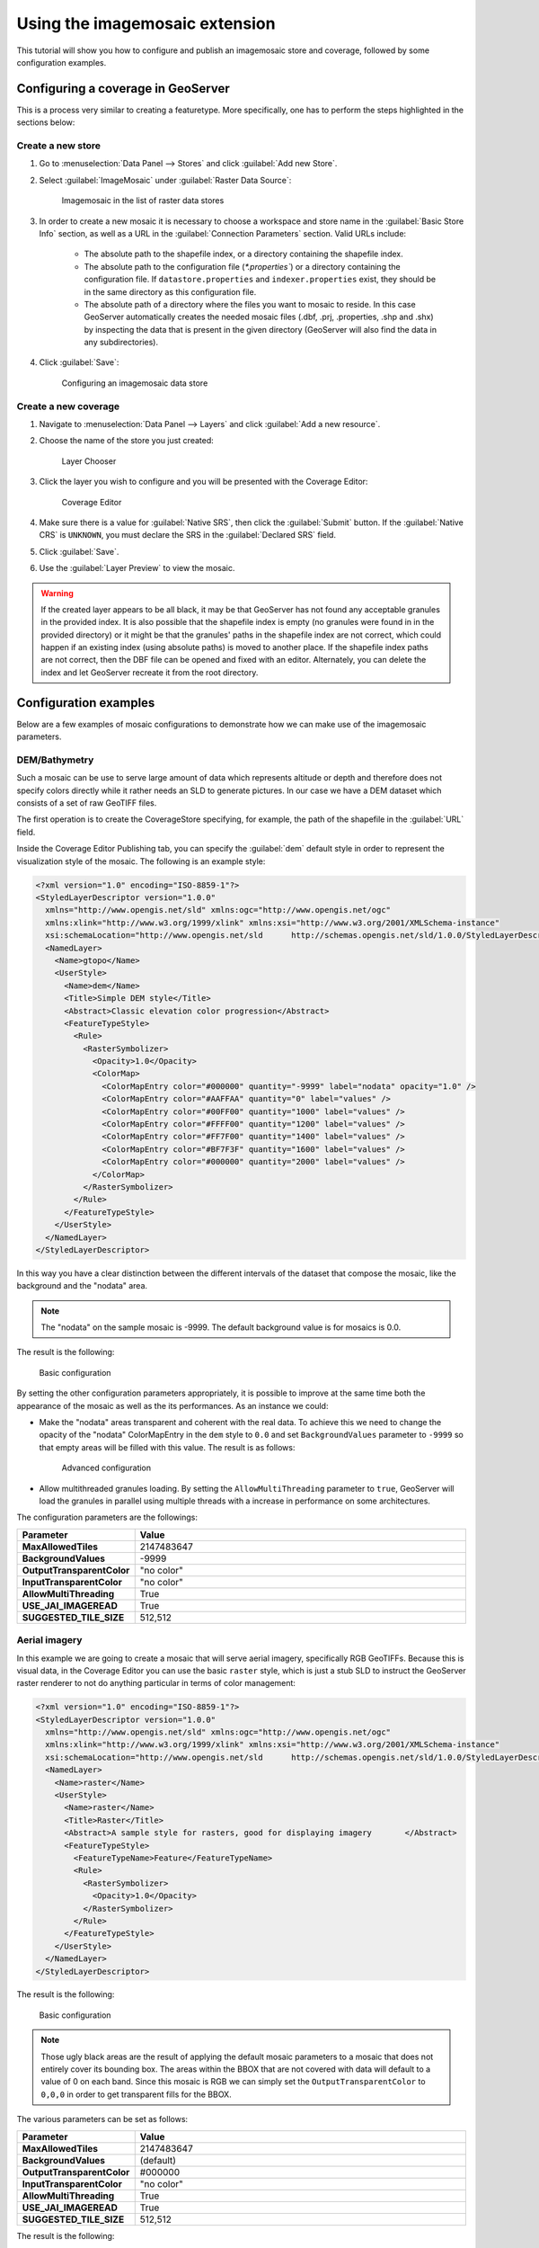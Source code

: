 .. _data_imagemosaic_tutorial:

Using the imagemosaic extension
===============================

This tutorial will show you how to configure and publish an imagemosaic store and coverage, followed by some configuration examples.

Configuring a coverage in GeoServer
-----------------------------------

This is a process very similar to creating a featuretype. More specifically, one has to perform the steps highlighted in the sections below:

Create a new store
~~~~~~~~~~~~~~~~~~

#. Go to :menuselection:`Data Panel --> Stores` and click :guilabel:`Add new Store`.

#. Select :guilabel:`ImageMosaic` under :guilabel:`Raster Data Source`:

   .. figure:: images/imagemosaiccreate.png

      Imagemosaic in the list of raster data stores

#. In order to create a new mosaic it is necessary to choose a workspace and store name in the :guilabel:`Basic Store Info` section, as well as a URL in the :guilabel:`Connection Parameters` section. Valid URLs include:

     * The absolute path to the shapefile index, or a directory containing the shapefile index.

     * The absolute path to the configuration file (`*.properties``) or a directory containing the configuration file. If ``datastore.properties`` and ``indexer.properties`` exist, they should be in the same directory as this configuration file.

     * The absolute path of a directory where the files you want to mosaic to reside. In this case GeoServer automatically creates the needed mosaic files (.dbf, .prj, .properties, .shp and .shx) by inspecting the data that is present in the given directory (GeoServer will also find the data in any subdirectories).

#. Click :guilabel:`Save`:

   .. figure:: images/imagemosaicconfigure.png

      Configuring an imagemosaic data store

Create a new coverage
~~~~~~~~~~~~~~~~~~~~~

#. Navigate to :menuselection:`Data Panel --> Layers` and click :guilabel:`Add a new resource`.

#. Choose the name of the store you just created:

   .. figure:: images/vito_newlayerchoser.png

      Layer Chooser

#. Click the layer you wish to configure and you will be presented with the Coverage Editor:

   .. figure:: images/vito_coverageeditor.png

      Coverage Editor

#. Make sure there is a value for :guilabel:`Native SRS`, then click the :guilabel:`Submit` button. If the :guilabel:`Native CRS` is ``UNKNOWN``, you must declare the SRS in the :guilabel:`Declared SRS` field.

#. Click :guilabel:`Save`.

#. Use the :guilabel:`Layer Preview` to view the mosaic.

.. warning:: If the created layer appears to be all black, it may be that GeoServer has not found any acceptable granules in the provided index. It is also possible that the shapefile index is empty (no granules were found in in the provided directory) or it might be that the granules' paths in the shapefile index are not correct, which could happen if an existing index (using absolute paths) is moved to another place. If the shapefile index paths are not correct, then the DBF file can be opened and fixed with an editor. Alternately, you can delete the index and let GeoServer recreate it from the root directory.


Configuration examples
----------------------

Below are a few examples of mosaic configurations to demonstrate how we can make use of the imagemosaic parameters.


DEM/Bathymetry
~~~~~~~~~~~~~~

Such a mosaic can be use to serve large amount of data which represents altitude or depth and therefore does not specify colors directly while it rather needs an SLD to generate pictures. In our case we have a DEM dataset which consists of a set of raw GeoTIFF files.

The first operation is to create the CoverageStore specifying, for example, the path of the shapefile in the :guilabel:`URL` field.

Inside the Coverage Editor Publishing tab, you can specify the :guilabel:`dem` default style in order to represent the visualization style of the mosaic. The following is an example style:

.. code-block:: xml

  <?xml version="1.0" encoding="ISO-8859-1"?>
  <StyledLayerDescriptor version="1.0.0"
    xmlns="http://www.opengis.net/sld" xmlns:ogc="http://www.opengis.net/ogc"
    xmlns:xlink="http://www.w3.org/1999/xlink" xmlns:xsi="http://www.w3.org/2001/XMLSchema-instance"
    xsi:schemaLocation="http://www.opengis.net/sld 	http://schemas.opengis.net/sld/1.0.0/StyledLayerDescriptor.xsd">
    <NamedLayer>
      <Name>gtopo</Name>
      <UserStyle>
        <Name>dem</Name>
        <Title>Simple DEM style</Title>
        <Abstract>Classic elevation color progression</Abstract>
        <FeatureTypeStyle>
          <Rule>
            <RasterSymbolizer>
              <Opacity>1.0</Opacity>
              <ColorMap>
                <ColorMapEntry color="#000000" quantity="-9999" label="nodata" opacity="1.0" />
                <ColorMapEntry color="#AAFFAA" quantity="0" label="values" />
                <ColorMapEntry color="#00FF00" quantity="1000" label="values" />
                <ColorMapEntry color="#FFFF00" quantity="1200" label="values" />
                <ColorMapEntry color="#FF7F00" quantity="1400" label="values" />
                <ColorMapEntry color="#BF7F3F" quantity="1600" label="values" />
                <ColorMapEntry color="#000000" quantity="2000" label="values" />
              </ColorMap>
            </RasterSymbolizer>
          </Rule>
        </FeatureTypeStyle>
      </UserStyle>
    </NamedLayer>
  </StyledLayerDescriptor>

In this way you have a clear distinction between the different intervals of the dataset that compose the mosaic, like the background and the "nodata" area.

.. figure:: images/vito_config_1.png

.. note:: The "nodata" on the sample mosaic is -9999. The default background value is for mosaics is 0.0.

The result is the following:

.. figure:: images/vito_1.png

   Basic configuration

By setting the other configuration parameters appropriately, it is possible to improve at the same time both the appearance of the mosaic as well as the its performances. As an instance we could:

* Make the "nodata" areas transparent and coherent with the real data. To achieve this we need to change the opacity of the "nodata" ColorMapEntry in the ``dem`` style to ``0.0`` and set ``BackgroundValues`` parameter to ``-9999`` so that empty areas will be filled with this value. The result is as follows:

  .. figure:: images/vito_2.png

     Advanced configuration

* Allow multithreaded granules loading. By setting the ``AllowMultiThreading`` parameter to ``true``, GeoServer will load the granules in parallel using multiple threads with a increase in performance on some architectures.


The configuration parameters are the followings:

.. list-table::
   :widths: 25 75
   :header-rows: 1
   :stub-columns: 1

   * - Parameter
     - Value
   * - MaxAllowedTiles
     - 2147483647
   * - BackgroundValues
     - -9999
   * - OutputTransparentColor
     - "no color"
   * - InputTransparentColor
     - "no color"
   * - AllowMultiThreading
     - True
   * - USE_JAI_IMAGEREAD
     - True
   * - SUGGESTED_TILE_SIZE
     - 512,512


Aerial imagery
~~~~~~~~~~~~~~

In this example we are going to create a mosaic that will serve aerial imagery, specifically RGB GeoTIFFs. Because this is visual data, in the Coverage Editor you can use the basic ``raster`` style, which is just a stub SLD to instruct the GeoServer raster renderer to not do anything particular in terms of color management:

.. code-block:: xml

  <?xml version="1.0" encoding="ISO-8859-1"?>
  <StyledLayerDescriptor version="1.0.0"
    xmlns="http://www.opengis.net/sld" xmlns:ogc="http://www.opengis.net/ogc"
    xmlns:xlink="http://www.w3.org/1999/xlink" xmlns:xsi="http://www.w3.org/2001/XMLSchema-instance"
    xsi:schemaLocation="http://www.opengis.net/sld 	http://schemas.opengis.net/sld/1.0.0/StyledLayerDescriptor.xsd">
    <NamedLayer>
      <Name>raster</Name>
      <UserStyle>
        <Name>raster</Name>
        <Title>Raster</Title>
        <Abstract>A sample style for rasters, good for displaying imagery	</Abstract>
        <FeatureTypeStyle>
          <FeatureTypeName>Feature</FeatureTypeName>
          <Rule>
            <RasterSymbolizer>
              <Opacity>1.0</Opacity>
            </RasterSymbolizer>
          </Rule>
        </FeatureTypeStyle>
      </UserStyle>
    </NamedLayer>
  </StyledLayerDescriptor>

The result is the following:

.. figure:: images/prato_1.png
   
   Basic configuration

.. note:: Those ugly black areas are the result of applying the default mosaic parameters to a mosaic that does not entirely cover its bounding box. The areas within the BBOX that are not covered with data will default to a value of 0 on each band. Since this mosaic is RGB we can simply set the ``OutputTransparentColor`` to ``0,0,0`` in order to get transparent fills for the BBOX.

The various parameters can be set as follows:

.. list-table::
   :widths: 25 75
   :header-rows: 1
   :stub-columns: 1

   * - Parameter
     - Value
   * - MaxAllowedTiles
     - 2147483647
   * - BackgroundValues
     - (default)
   * - OutputTransparentColor
     - #000000
   * - InputTransparentColor
     - "no color"
   * - AllowMultiThreading
     - True
   * - USE_JAI_IMAGEREAD
     - True
   * - SUGGESTED_TILE_SIZE
     - 512,512

The result is the following:

.. figure:: images/prato_2.png

   Advanced configuration


Scanned maps
~~~~~~~~~~~~

In this case we want to show how to serve scanned maps (mostly B&W images) via a GeoServer mosaic.

In the Coverage Editor you can use the basic ``raster`` since there is no need to use any of the advanced RasterSymbolizer capabilities.

The result is the following.

.. figure:: images/iacovella_1.png

   Basic configuration

This mosaic, formed by two single granules, shows a typical case where the "nodata" collar areas of the granules overlap, as hown in the picture above.
In this case we can use the ``InputTransparentColor`` parameter to make the collar areas disappear during the superimposition process, as instance, in this case, by using an ``InputTransparentColor`` of ``#FFFFFF``  


The final configuration parameters are the following:

.. list-table::
   :widths: 25 75
   :header-rows: 1
   :stub-columns: 1

   * - Parameter
     - Value
   * - MaxAllowedTiles
     - 2147483647
   * - BackgroundValues
     - (default)
   * - OutputTransparentColor
     - "no color"
   * - InputTransparentColor
     - #FFFFFF
   * - AllowMultiThreading
     - True
   * - USE_JAI_IMAGEREAD
     - True
   * - SUGGESTED_TILE_SIZE
     - 512,512

This is the result:

.. figure:: images/iacovella_2.png

   Advanced configuration


Dynamic imagery
~~~~~~~~~~~~~~~

A mosaic need not be static. It can contain granules which change, are added or deleted. In this example, we will create a mosaic that changes over time.

#. Create a mosaic in the standard way. (The specific configuration isn't important.)

.. figure:: images/tutorial_dynamic1.png

   This mosaic contains 5 granules. Note that ``InputTransparentColor`` is set to ``#FFFFFF`` here.

To add new granules, the index that was created when the mosaic was originally created needs to be regenerated. There are two ways to do this:

* Manually through the file system
* Through the :ref:`rest` interface

To update an imagemosaic through the file system:

#. Update the contents of the mosaic by copying the new files into place. (Sub-directories are acceptable.)

#. Delete the index files. These files are contained in the top level directory containing the mosaic files. These files consist of (but are not limited to) the following:

   * :file:`<mosaic_name>.dbf`
   * :file:`<mosaic_name>.fix`
   * :file:`<mosaic_name>.prj`
   * :file:`<mosaic_name>.properties`
   * :file:`<mosaic_name>.shp`
   * :file:`<mosaic_name>.shx`

#. *(Optional but recommended)* Edit the layer definition in GeoServer, making to sure to update the bounding box information (if changed).

#. Save the layer. The index will be recreated.

.. figure:: images/tutorial_dynamic2.png

   This mosaic contains 9 granules

.. note:: Please see the REST section for information on :ref:`rest_examples_curl_imagemosaic`.

Multi-resolution imagery with reprojection
~~~~~~~~~~~~~~~~~~~~~~~~~~~~~~~~~~~~~~~~~~

As a general rule, we want to have the highest resolution granules shown "on top", with the lower-resolution granules filling in the gaps as necessary.

In this example, we will serve up overlapping granules that have varying resolutions. In addition, we will mix resolutions, such that the higher resolution granule is reprojected to match the resolution of the 

#. In the Coverage Editor, use the basic ``raster`` style.

#. Create the mosaic in GeoServer.

#. One important configuration setting is the :guilabel:`SORTING` parameter of the layer. In order to see the highest resolution imagery on top (as is the typical case), it must be set to :kbd:`resolution A`. (For the case of lowest resolution on top, use :kbd:`resolution D` .)

#. Make any other configuration changes.

#. Also, in order to allow for multiple CRSs in a single mosaic, an :file:`indexer.properties` file will need to be created. Use the following::

      GranuleAcceptors=org.geotools.gce.imagemosaic.acceptors.HeterogeneousCRSAcceptorFactory
      GranuleHandler=org.geotools.gce.imagemosaic.granulehandler.ReprojectingGranuleHandlerFactory
      HeterogeneousCRS=true
      PropertyCollectors=CRSExtractorSPI(crs),ResolutionExtractorSPI(resolution)
      Schema=*the_geom:Polygon,location:String,crs:String,resolution:String

#. Save this file in the root of the mosaic directory (along with the index files). The result is the following:

   .. figure:: images/tutorial_reproj_artifact.png

      Closeup of granule overlap (high resolution granule on right)

#. To remove the reprojection artifact (shown in the above as a black area) edit the layer configuration to set ``InputTransparentColor`` to ``#000000``.

   .. figure:: images/tutorial_reproj_noartifact.png

      Closeup of granule overlap (high resolution granule on right)
